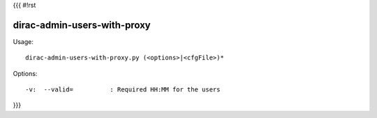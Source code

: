 {{{
#!rst

dirac-admin-users-with-proxy
@@@@@@@@@@@@@@@@@@@@@@@@@@@@@@@@@

Usage::

  dirac-admin-users-with-proxy.py (<options>|<cfgFile>)* 

 

Options::

  -v:  --valid=          : Required HH:MM for the users 
}}}
